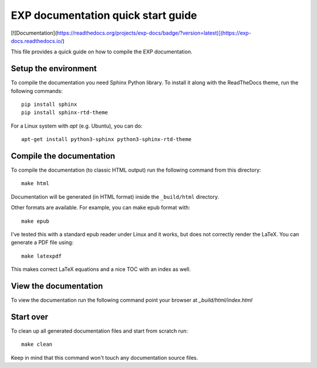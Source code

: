 
===================================
EXP documentation quick start guide
===================================

[![Documentation](https://readthedocs.org/projects/exp-docs/badge/?version=latest)](https://exp-docs.readthedocs.io/)

This file provides a quick guide on how to compile the EXP documentation.


Setup the environment
---------------------

To compile the documentation you need Sphinx Python library. To
install it along with the ReadTheDocs theme, run the following commands:

::

   pip install sphinx
   pip install sphinx-rtd-theme

For a Linux system with `apt` (e.g. Ubuntu), you can do:

::

   apt-get install python3-sphinx python3-sphinx-rtd-theme



Compile the documentation
-------------------------

To compile the documentation (to classic HTML output) run the
following command from this directory::

    make html

Documentation will be generated (in HTML format) inside the
``_build/html`` directory.

Other formats are available.  For example, you can make epub format
with::

  make epub

I've tested this with a standard epub reader under Linux and it 
works, but does not correctly render the LaTeX.  You can generate a
PDF file using::

  make latexpdf
  
This makes correct LaTeX equations and a nice TOC with an index 
as well.

View the documentation
----------------------

To view the documentation run the following command point your browser
at `_build/html/index.html`


Start over
----------

To clean up all generated documentation files and start from scratch run::

    make clean

Keep in mind that this command won't touch any documentation source files.


